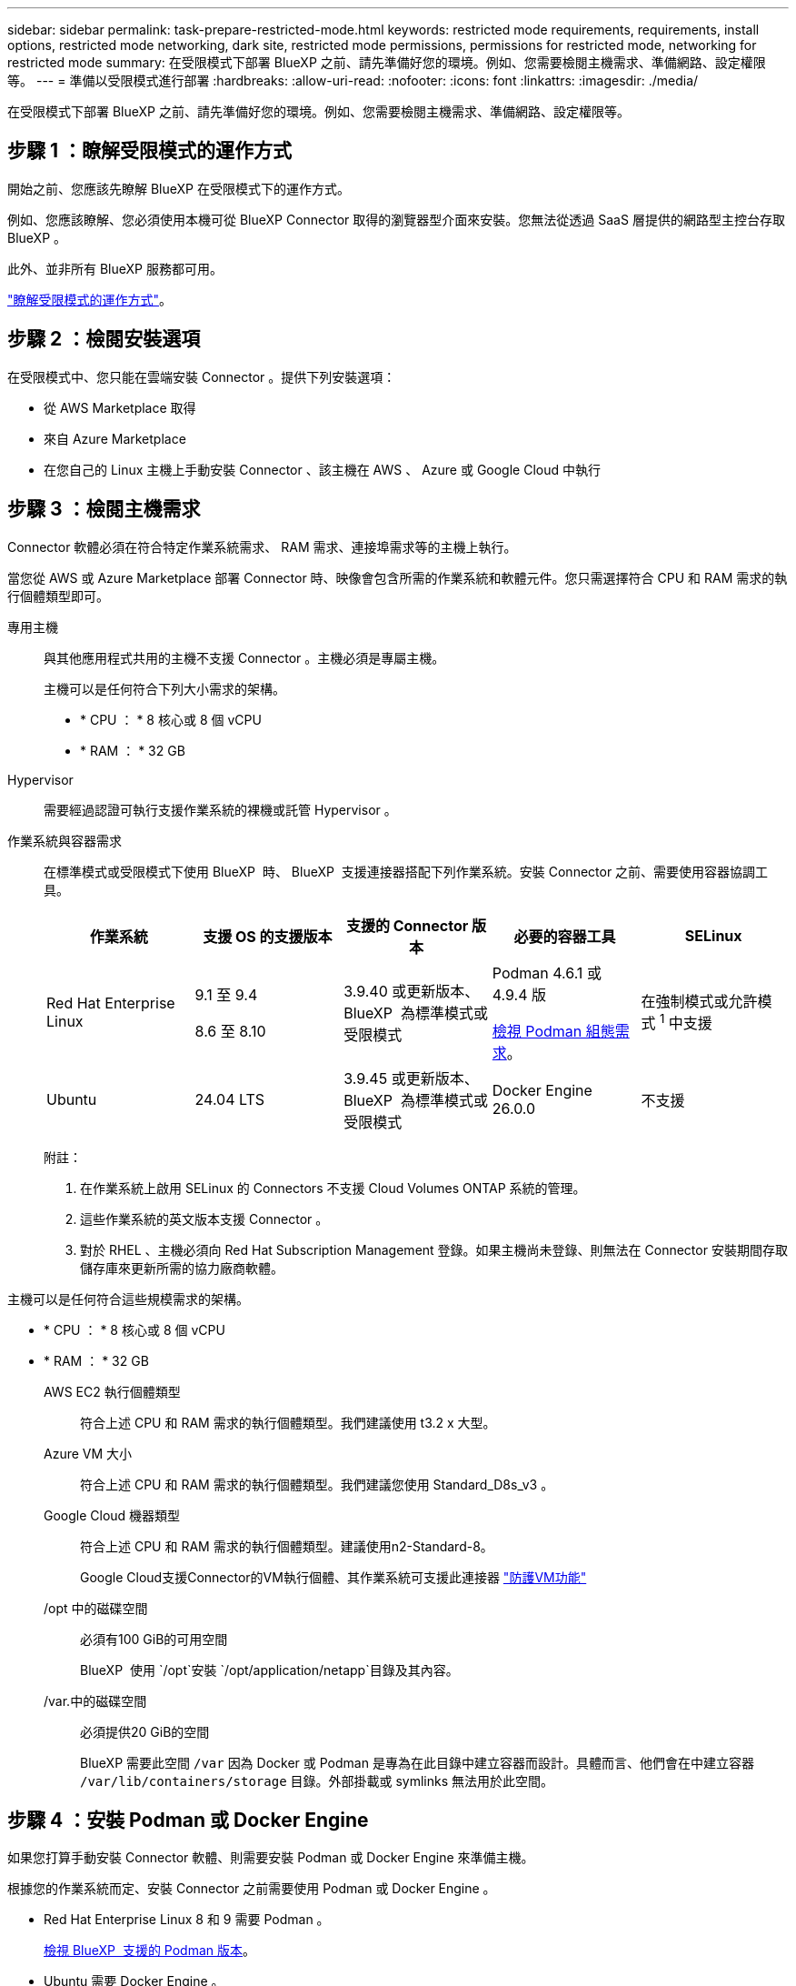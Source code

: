 ---
sidebar: sidebar 
permalink: task-prepare-restricted-mode.html 
keywords: restricted mode requirements, requirements, install options, restricted mode networking, dark site, restricted mode permissions, permissions for restricted mode, networking for restricted mode 
summary: 在受限模式下部署 BlueXP 之前、請先準備好您的環境。例如、您需要檢閱主機需求、準備網路、設定權限等。 
---
= 準備以受限模式進行部署
:hardbreaks:
:allow-uri-read: 
:nofooter: 
:icons: font
:linkattrs: 
:imagesdir: ./media/


[role="lead"]
在受限模式下部署 BlueXP 之前、請先準備好您的環境。例如、您需要檢閱主機需求、準備網路、設定權限等。



== 步驟 1 ：瞭解受限模式的運作方式

開始之前、您應該先瞭解 BlueXP 在受限模式下的運作方式。

例如、您應該瞭解、您必須使用本機可從 BlueXP Connector 取得的瀏覽器型介面來安裝。您無法從透過 SaaS 層提供的網路型主控台存取 BlueXP 。

此外、並非所有 BlueXP 服務都可用。

link:concept-modes.html["瞭解受限模式的運作方式"]。



== 步驟 2 ：檢閱安裝選項

在受限模式中、您只能在雲端安裝 Connector 。提供下列安裝選項：

* 從 AWS Marketplace 取得
* 來自 Azure Marketplace
* 在您自己的 Linux 主機上手動安裝 Connector 、該主機在 AWS 、 Azure 或 Google Cloud 中執行




== 步驟 3 ：檢閱主機需求

Connector 軟體必須在符合特定作業系統需求、 RAM 需求、連接埠需求等的主機上執行。

當您從 AWS 或 Azure Marketplace 部署 Connector 時、映像會包含所需的作業系統和軟體元件。您只需選擇符合 CPU 和 RAM 需求的執行個體類型即可。

專用主機:: 與其他應用程式共用的主機不支援 Connector 。主機必須是專屬主機。
+
--
主機可以是任何符合下列大小需求的架構。

* * CPU ： * 8 核心或 8 個 vCPU
* * RAM ： * 32 GB


--
Hypervisor:: 需要經過認證可執行支援作業系統的裸機或託管 Hypervisor 。
[[podman-versions]] 作業系統與容器需求:: 在標準模式或受限模式下使用 BlueXP  時、 BlueXP  支援連接器搭配下列作業系統。安裝 Connector 之前、需要使用容器協調工具。
+
--
[cols="2a,2a,2a,2a,2a"]
|===
| 作業系統 | 支援 OS 的支援版本 | 支援的 Connector 版本 | 必要的容器工具 | SELinux 


 a| 
Red Hat Enterprise Linux
 a| 
9.1 至 9.4

8.6 至 8.10
 a| 
3.9.40 或更新版本、 BlueXP  為標準模式或受限模式
 a| 
Podman 4.6.1 或 4.9.4 版

<<podman-configuration,檢視 Podman 組態需求>>。
 a| 
在強制模式或允許模式 ^1^ 中支援



 a| 
Ubuntu
 a| 
24.04 LTS
 a| 
3.9.45 或更新版本、 BlueXP  為標準模式或受限模式
 a| 
Docker Engine 26.0.0
 a| 
不支援



 a| 
22.04 LTS
 a| 
3.9.29 或更新版本
 a| 
Docker Engine 23.0.6 至 26.0.0

26.0.0 支援 _new_ Connector 3.9.44 或更新版本的安裝
 a| 
不支援

|===
附註：

. 在作業系統上啟用 SELinux 的 Connectors 不支援 Cloud Volumes ONTAP 系統的管理。
. 這些作業系統的英文版本支援 Connector 。
. 對於 RHEL 、主機必須向 Red Hat Subscription Management 登錄。如果主機尚未登錄、則無法在 Connector 安裝期間存取儲存庫來更新所需的協力廠商軟體。


--


主機可以是任何符合這些規模需求的架構。

* * CPU ： * 8 核心或 8 個 vCPU
* * RAM ： * 32 GB
+
AWS EC2 執行個體類型:: 符合上述 CPU 和 RAM 需求的執行個體類型。我們建議使用 t3.2 x 大型。
Azure VM 大小:: 符合上述 CPU 和 RAM 需求的執行個體類型。我們建議您使用 Standard_D8s_v3 。
Google Cloud 機器類型:: 符合上述 CPU 和 RAM 需求的執行個體類型。建議使用n2-Standard-8。
+
--
Google Cloud支援Connector的VM執行個體、其作業系統可支援此連接器 https://cloud.google.com/compute/shielded-vm/docs/shielded-vm["防護VM功能"^]

--
/opt 中的磁碟空間:: 必須有100 GiB的可用空間
+
--
BlueXP  使用 `/opt`安裝 `/opt/application/netapp`目錄及其內容。

--
/var.中的磁碟空間:: 必須提供20 GiB的空間
+
--
BlueXP 需要此空間 `/var` 因為 Docker 或 Podman 是專為在此目錄中建立容器而設計。具體而言、他們會在中建立容器 `/var/lib/containers/storage` 目錄。外部掛載或 symlinks 無法用於此空間。

--






== 步驟 4 ：安裝 Podman 或 Docker Engine

如果您打算手動安裝 Connector 軟體、則需要安裝 Podman 或 Docker Engine 來準備主機。

根據您的作業系統而定、安裝 Connector 之前需要使用 Podman 或 Docker Engine 。

* Red Hat Enterprise Linux 8 和 9 需要 Podman 。
+
<<podman-versions,檢視 BlueXP  支援的 Podman 版本>>。

* Ubuntu 需要 Docker Engine 。
+
<<podman-versions,檢視 BlueXP  支援的 Docker Engine 版本>>。



.步驟
[role="tabbed-block"]
====
.Podman
--
請依照下列步驟安裝 Podman 、並將其設定為符合下列需求：

* 必須啟用並啟動 podman.socket 服務
* 必須安裝 python3
* 必須安裝 podman-compose 套件 1.0.6 版
* 必須將 podman-compose 新增至 PATH 環境變數


.步驟
. 如果主機上已安裝 podman-泊 塢視窗套件、請將其移除。
+
[source, cli]
----
dnf remove podman-docker
rm /var/run/docker.sock
----
. 安裝 Podman 。
+
Podman 可從官方 Red Hat Enterprise Linux 儲存庫取得。

+
對於 Red Hat Enterprise Linux 9 ：

+
[source, cli]
----
sudo dnf install podman-2:<version>
----
+
其中 <version> 是您正在安裝的 Podman 支援版本。<<podman-versions,檢視 BlueXP  支援的 Podman 版本>>。

+
對於 Red Hat Enterprise Linux 8 ：

+
[source, cli]
----
sudo dnf install podman-3:<version>
----
+
其中 <version> 是您正在安裝的 Podman 支援版本。<<podman-versions,檢視 BlueXP  支援的 Podman 版本>>。

. 啟用並啟動 podman.socket 服務。
+
[source, cli]
----
sudo systemctl enable --now podman.socket
----
. 安裝 python3 。
+
[source, cli]
----
sudo dnf install python3
----
. 如果您的系統上尚未提供 EPEL 儲存庫套件、請加以安裝。
+
這是必要步驟、因為 podman-compose 可從 Enterprise Linux （ EPEL ）儲存庫取得。

+
對於 Red Hat Enterprise Linux 9 ：

+
[source, cli]
----
sudo dnf install https://dl.fedoraproject.org/pub/epel/epel-release-latest-9.noarch.rpm
----
+
對於 Red Hat Enterprise Linux 8 ：

+
[source, cli]
----
sudo dnf install https://dl.fedoraproject.org/pub/epel/epel-release-latest-8.noarch.rpm
----
. 安裝 podman-compose 套件 1.0.6 。
+
[source, cli]
----
sudo dnf install podman-compose-1.0.6
----
+

NOTE: 使用 `dnf install` 命令符合將 podman-compose 新增至 PATH 環境變數的需求。安裝命令會將 podman-compose 新增至已包含在中的 /usr/bin `secure_path` 主機上的選項。



--
.Docker引擎
--
請遵循 Docker 的文件來安裝 Docker Engine 。

.步驟
. https://docs.docker.com/engine/install/["檢視 Docker 的安裝指示"^]
+
請務必依照步驟安裝 Docker Engine 的特定版本。安裝最新版本將會安裝 BlueXP 不支援的 Docker 版本。

. 確認 Docker 已啟用且正在執行。
+
[source, cli]
----
sudo systemctl enable docker && sudo systemctl start docker
----


--
====


== 步驟 5 ：準備網路

設定您的網路、讓 Connector 能夠管理公有雲環境中的資源和程序。除了連接器的虛擬網路和子網路之外、您還需要確保符合下列需求。

連線至目標網路:: Connector 必須與您計畫管理儲存設備的位置建立網路連線。例如、您計畫部署 Cloud Volumes ONTAP 的 VPC 或 vnet 、或內部部署 ONTAP 叢集所在的資料中心。
準備網路以供使用者存取 BlueXP 主控台:: 在受限模式下、可從 Connector 存取 BlueXP 使用者介面。當您使用 BlueXP 使用者介面時、它會聯絡幾個端點來完成資料管理工作。從 BlueXP 主控台完成特定動作時、會從使用者的電腦聯絡這些端點。
+
--
[cols="2*"]
|===
| 端點 | 目的 


| \https://api.bluexp.netapp.com | BlueXP  網路型主控台會連絡此端點、與 BlueXP  API 互動、以執行與授權、授權、訂閱、認證、通知等相關的動作。 


| \https://signin.b2c.netapp.com | 需要更新NetApp 支援網站 驗證（NSS）認證或新增新的NSS認證至BlueXP。 


| \https://netapp-cloud-account.auth0.com

\https://cdn.auth0.com

\https://services.cloud.netapp.com | 您的網頁瀏覽器會連線至這些端點、以便透過BlueXP進行集中式使用者驗證。 


| \https://widget.intercom.io | 產品內對談可讓您與 NetApp 雲端專家交談。 
|===
--


手動安裝期間聯絡的端點:: 當您在自己的 Linux 主機上手動安裝 Connector 時， Connector 的安裝程式需要在安裝過程中存取數個 URL 。
+
--
* 無論您在何處安裝 Connector ，都會隨時與下列端點聯絡：
+
** \https://mysupport.netapp.com
** https://signin.b2c 。 NetApp ． com （此端點為 https://mysupport ． NetApp ． com 的 CNAME URL ）
** \https://cloudmanager.cloud.netapp.com/tenancy
** \https://stream.cloudmanager.cloud.netapp.com
** \https://production-artifacts.cloudmanager.cloud.netapp.com


* 如果您在 AWS 政府區域安裝 Connector ，安裝程式也需要存取這些端點：
+
** \https://*.blob.core.windows.net
** \https://cloudmanagerinfraprod.azurecr.io


* 如果您在 Azure 政府區域安裝 Connector ，安裝程式也需要存取這些端點：
+
** \https://*.blob.core.windows.net
** \https://occmclientinfragov.azurecr.us


* 如果您在商業區域或主權區域安裝 Connector ，則可以在兩組端點之間進行選擇：
+
** 選項 1 （建議）：
+
*** \https://bluexpinfraprod.eastus2.data.azurecr.io
*** \https://bluexpinfraprod.azurecr.io


** 選項 2 ：
+
*** \https://*.blob.core.windows.net
*** \https://cloudmanagerinfraprod.azurecr.io




+
建議使用選項 1 中列出的端點，因為它們更安全。建議您設定防火牆，以允許選項 1 中列出的端點，同時禁止選項 2 中列出的端點。請注意下列關於這些端點的資訊：

+
** 從 3.9.47 版本的 Connector 開始，支援選項 1 中列出的端點。與先前版本的 Connector 沒有回溯相容性。
** Connector 會先聯絡選項 2 中列出的端點。如果無法存取這些端點， Connector 會自動連絡選項 1 中列出的端點。
** 如果您使用 Connector 搭配 BlueXP  備份與還原或 BlueXP  勒索軟體保護，則不支援選項 1 中的端點。在這種情況下，您可以不允許選項 1 中列出的端點，同時允許選項 2 中列出的端點。




主機可能會在安裝期間嘗試更新作業系統套件。主機可聯絡不同的鏡射站台、以取得這些 OS 套件。

--
用於日常營運的外傳網際網路存取:: 您部署Connector的網路位置必須具有傳出網際網路連線。連接器需要存取傳出網際網路、才能連絡下列端點、以便管理公有雲環境中的資源和程序。
+
--
[cols="2a,1a"]
|===
| 端點 | 目的 


 a| 
AWS 服務（ amazonaws.com):

* CloudForation
* 彈性運算雲端（ EC2 ）
* 身分識別與存取管理（ IAM ）
* 金鑰管理服務（ KMS ）
* 安全性權杖服務（ STOS ）
* 簡易儲存服務（ S3 ）

 a| 
管理AWS中的資源。確切的端點取決於您使用的 AWS 區域。 https://docs.aws.amazon.com/general/latest/gr/rande.html["如需詳細資料、請參閱AWS文件"^]



 a| 
\https://management.azure.com
\https://login.microsoftonline.com
\https://blob.core.windows.net
\https://core.windows.net
 a| 
管理Azure公共區域的資源。



 a| 
\https://management.usgovcloudapi.net
\https://login.microsoftonline.us
\https://blob.core.usgovcloudapi.net
\https://core.usgovcloudapi.net
 a| 
管理Azure政府區域的資源。



 a| 
\https://management.chinacloudapi.cn
\https://login.chinacloudapi.cn
\https://blob.core.chinacloudapi.cn
\https://core.chinacloudapi.cn
 a| 
管理Azure中國地區的資源。



 a| 
\https://www.googleapis.com/compute/v1/
\https://compute.googleapis.com/compute/v1
\https://cloudresourcemanager.googleapis.com/v1/projects
\https://www.googleapis.com/compute/beta
\https://storage.googleapis.com/storage/v1
\https://www.googleapis.com/storage/v1
\https://iam.googleapis.com/v1
\https://cloudkms.googleapis.com/v1
\https://www.googleapis.com/deploymentmanager/v2/projects
 a| 
管理Google Cloud中的資源。



 a| 
\https://support.netapp.com
\https://mysupport.netapp.com
 a| 
以取得授權資訊、並將AutoSupport 資訊傳送給NetApp支援部門。



 a| 
https://\*.api 。 BlueXP  NetApp 。 NetApp 。 com \https://api 。 BlueXP  。 com \https://*.cloudmanager.cloud 。 NetApp 。 com \https://cloudmanager.cloud 。 NetApp 。 com 。 https ： NetApp-cloud-account.auth0.com
 a| 
在BlueXP中提供SaaS功能與服務。

請注意、 Connector 目前正在聯絡「 cloudmanager.cloud.netapp.com" 」、但在即將推出的版本中、會開始聯絡「 api.bluexp.netapp.com" 」。



 a| 
如果連接器位於 AWS 政府區域： \https://*.blob.core.windows.net \https://cloudmanagerinfraprod.azurecr.io
 a| 
在 AWS 政府區域安裝 Connector 時取得 Connector 升級的映像。



 a| 
如果 Connector 位於 Azure 政府地區： \https://*.blob.core.windows.net \https://occmclientinfragov.azurecr.us
 a| 
在 Azure 政府地區安裝 Connector 時取得 Connector 升級的映像。



 a| 
如果 Connector 位於商業區域或主權區域，您可以在兩組端點之間進行選擇：

* 選項 1 （建議） ^1^
+
\https://bluexpinfraprod.eastus2.data.azurecr.io \https://bluexpinfraprod.azurecr.io

* 選項2
+
\https://*.blob.core.windows.net \https://cloudmanagerinfraprod.azurecr.io


 a| 
在 Connector 安裝於商業區域或主權區域時，取得 Connector 升級的映像。

|===
^1^ 建議使用選項 1 中列出的端點，因為它們更安全。建議您設定防火牆，以允許選項 1 中列出的端點，同時禁止選項 2 中列出的端點。請注意下列關於這些端點的資訊：

* 從 3.9.47 版本的 Connector 開始，支援選項 1 中列出的端點。與先前版本的 Connector 沒有回溯相容性。
* Connector 會先聯絡選項 2 中列出的端點。如果無法存取這些端點， Connector 會自動連絡選項 1 中列出的端點。
* 如果您使用 Connector 搭配 BlueXP  備份與還原或 BlueXP  勒索軟體保護，則不支援選項 1 中的端點。在這種情況下，您可以不允許選項 1 中列出的端點，同時允許選項 2 中列出的端點。


--


Azure 中的公有 IP 位址:: 如果您想在 Azure 中的 Connector VM 使用公有 IP 位址、則 IP 位址必須使用基本 SKU 、以確保 BlueXP 使用此公有 IP 位址。
+
--
image:screenshot-azure-sku.png["在 Azure 中建立新 IP 位址的螢幕擷取畫面、可讓您在 SKU 欄位中選擇「基本」。"]

如果您改用標準 SKU IP 位址、則 BlueXP 會使用 Connector 的 _private IP 位址、而非公有 IP 。如果您用來存取 BlueXP 主控台的機器無法存取該私有 IP 位址、則 BlueXP 主控台的動作將會失敗。

https://learn.microsoft.com/en-us/azure/virtual-network/ip-services/public-ip-addresses#sku["Azure 文件：公有 IP SKU"^]

--


Proxy伺服器:: 如果您的企業需要為所有傳出的網際網路流量部署 Proxy 伺服器、請取得下列關於 HTTP 或 HTTPS Proxy 的資訊。您必須在安裝期間提供此資訊。請注意、 BlueXP 不支援透明 Proxy 伺服器。
+
--
* IP 位址
* 認證資料
* HTTPS憑證


--


連接埠:: 除非您啟動連接器、或使用連接器做為 Proxy 、將 AutoSupport 訊息從 Cloud Volumes ONTAP 傳送至 NetApp 支援、否則不會有傳入的流量傳入連接器。
+
--
* HTTP（80）和HTTPS（443）可存取本機UI、在極少數情況下使用。
* 只有在需要連線至主機進行疑難排解時、才需要SSH（22）。
* 如果您在無法使用輸出網際網路連線的子網路中部署 Cloud Volumes ONTAP 系統、則需要透過連接埠 3128 進行輸入連線。
+
如果 Cloud Volumes ONTAP 系統沒有輸出網際網路連線來傳送 AutoSupport 訊息、 BlueXP 會自動將這些系統設定為使用 Connector 隨附的 Proxy 伺服器。唯一的需求是確保連接器的安全群組允許透過連接埠3128進行傳入連線。部署Connector之後、您需要開啟此連接埠。



--


啟用 NTP:: 如果您打算使用 BlueXP 分類來掃描公司資料來源、則應該在 BlueXP Connector 系統和 BlueXP 分類系統上啟用網路時間傳輸協定（ NTP ）服務、以便在系統之間同步時間。 https://docs.netapp.com/us-en/bluexp-classification/concept-cloud-compliance.html["深入瞭解 BlueXP 分類"^]
+
--
如果您計畫從雲端供應商的市場建立 Connector 、則在建立 Connector 之後、您必須實作這項網路需求。

--




== 步驟 6 ：準備雲端權限

BlueXP 需要雲端供應商的權限、才能在虛擬網路中部署 Cloud Volumes ONTAP 並使用 BlueXP 資料服務。您需要在雲端供應商中設定權限、然後將這些權限與 Connector 建立關聯。

若要檢視必要步驟、請選取您想要用於雲端供應商的驗證選項。

[role="tabbed-block"]
====
.AWS IAM 角色
--
使用 IAM 角色為 Connector 提供權限。

如果您是從 AWS Marketplace 建立 Connector 、當您啟動 EC2 執行個體時、系統會提示您選取該 IAM 角色。

如果您是在自己的 Linux 主機上手動安裝 Connector 、則必須將該角色附加至 EC2 執行個體。

.步驟
. 登入 AWS 主控台並瀏覽至 IAM 服務。
. 建立原則：
+
.. 選取 * 原則 > 建立原則 * 。
.. 選取 * JSON* 、然後複製並貼上的內容 link:reference-permissions-aws.html["Connector 的 IAM 原則"]。
.. 完成其餘步驟以建立原則。


. 建立 IAM 角色：
+
.. 選取 * 角色 > 建立角色 * 。
.. 選取 * AWS 服務 > EC2* 。
.. 附加您剛建立的原則來新增權限。
.. 完成剩餘步驟以建立角色。




.結果
您現在擁有 Connector EC2 執行個體的 IAM 角色。

--
.AWS 存取金鑰
--
為 IAM 使用者設定權限和存取金鑰。安裝 Connector 並設定 BlueXP 之後、您需要為 BlueXP 提供 AWS 存取金鑰。

.步驟
. 登入 AWS 主控台並瀏覽至 IAM 服務。
. 建立原則：
+
.. 選取 * 原則 > 建立原則 * 。
.. 選取 * JSON* 、然後複製並貼上的內容 link:reference-permissions-aws.html["Connector 的 IAM 原則"]。
.. 完成其餘步驟以建立原則。
+
視您打算使用的 BlueXP 服務而定、您可能需要建立第二個原則。

+
對於標準區域、權限分佈在兩個原則之間。由於AWS中受管理原則的字元大小上限、因此需要兩個原則。 link:reference-permissions-aws.html["深入瞭解 Connector 的 IAM 原則"]。



. 將原則附加至 IAM 使用者。
+
** https://docs.aws.amazon.com/IAM/latest/UserGuide/id_roles_create.html["AWS 文件：建立 IAM 角色"^]
** https://docs.aws.amazon.com/IAM/latest/UserGuide/access_policies_manage-attach-detach.html["AWS 文件：新增和移除 IAM 原則"^]


. 請確定使用者擁有存取金鑰、您可以在安裝 Connector 之後新增至 BlueXP 。


.結果
帳戶現在擁有必要的權限。

--
.Azure 角色
--
建立具有必要權限的 Azure 自訂角色。您將會將此角色指派給 Connector VM 。

請注意、您可以使用 Azure 入口網站、 Azure PowerShell 、 Azure CLI 或 REST API 來建立 Azure 自訂角色。下列步驟說明如何使用 Azure CLI 建立角色。如果您想要使用不同的方法、請參閱 https://learn.microsoft.com/en-us/azure/role-based-access-control/custom-roles#steps-to-create-a-custom-role["Azure文件"^]

.步驟
. 如果您打算在自己的主機上手動安裝軟體、請在 VM 上啟用系統指派的託管身分識別、以便透過自訂角色提供必要的 Azure 權限。
+
https://learn.microsoft.com/en-us/azure/active-directory/managed-identities-azure-resources/qs-configure-portal-windows-vm["Microsoft Azure 文件：使用 Azure 入口網站、在 VM 上設定 Azure 資源的託管身分識別"^]

. 複製的內容 link:reference-permissions-azure.html["Connector的自訂角色權限"] 並將它們儲存在Json檔案中。
. 將 Azure 訂閱 ID 新增至可指派的範圍、以修改 Json 檔案。
+
您應該為每個想要搭配 BlueXP 使用的 Azure 訂閱新增 ID 。

+
* 範例 *

+
[source, json]
----
"AssignableScopes": [
"/subscriptions/d333af45-0d07-4154-943d-c25fbzzzzzzz",
"/subscriptions/54b91999-b3e6-4599-908e-416e0zzzzzzz",
"/subscriptions/398e471c-3b42-4ae7-9b59-ce5bbzzzzzzz"
----
. 使用 Json 檔案在 Azure 中建立自訂角色。
+
下列步驟說明如何在Azure Cloud Shell中使用Bash建立角色。

+
.. 開始 https://docs.microsoft.com/en-us/azure/cloud-shell/overview["Azure Cloud Shell"^] 並選擇Bash環境。
.. 上傳Json檔案。
+
image:screenshot_azure_shell_upload.png["Azure Cloud Shell的快照、您可在其中選擇上傳檔案的選項。"]

.. 使用Azure CLI建立自訂角色：
+
[source, azurecli]
----
az role definition create --role-definition Connector_Policy.json
----




.結果
現在您應該有一個名為BlueXP運算子的自訂角色、可以指派給連接器虛擬機器。

--
.Azure 服務主體
--
在 Microsoft Entra ID 中建立並設定服務主體、並取得 BlueXP 所需的 Azure 認證。安裝 Connector 並設定 BlueXP 之後、您必須提供 BlueXP 的這些認證。

.建立 Microsoft Entra 應用程式以進行角色型存取控制
. 確保您在 Azure 中擁有建立 Active Directory 應用程式及將應用程式指派給角色的權限。
+
如需詳細資訊、請參閱 https://docs.microsoft.com/en-us/azure/active-directory/develop/howto-create-service-principal-portal#required-permissions/["Microsoft Azure 說明文件：必要權限"^]

. 從 Azure 入口網站開啟 * Microsoft Entra ID* 服務。
+
image:screenshot_azure_ad.png["顯示 Microsoft Azure 中的 Active Directory 服務。"]

. 在功能表中、選取 * 應用程式註冊 * 。
. 選取 * 新登錄 * 。
. 指定應用程式的詳細資料：
+
** * 名稱 * ：輸入應用程式的名稱。
** *帳戶類型*：選取帳戶類型（任何帳戶類型均可用於BlueXP）。
** *重新導向URI*：您可以將此欄位保留空白。


. 選擇*註冊*。
+
您已建立 AD 應用程式和服務主體。



.將應用程式指派給角色
. 建立自訂角色：
+
請注意、您可以使用 Azure 入口網站、 Azure PowerShell 、 Azure CLI 或 REST API 來建立 Azure 自訂角色。下列步驟說明如何使用 Azure CLI 建立角色。如果您想要使用不同的方法、請參閱 https://learn.microsoft.com/en-us/azure/role-based-access-control/custom-roles#steps-to-create-a-custom-role["Azure文件"^]

+
.. 複製的內容 link:reference-permissions-azure.html["Connector的自訂角色權限"] 並將它們儲存在Json檔案中。
.. 將 Azure 訂閱 ID 新增至可指派的範圍、以修改 Json 檔案。
+
您應該為使用者建立 Cloud Volumes ONTAP 的各個 Azure 訂閱新增 ID 。

+
* 範例 *

+
[source, json]
----
"AssignableScopes": [
"/subscriptions/d333af45-0d07-4154-943d-c25fbzzzzzzz",
"/subscriptions/54b91999-b3e6-4599-908e-416e0zzzzzzz",
"/subscriptions/398e471c-3b42-4ae7-9b59-ce5bbzzzzzzz"
----
.. 使用 Json 檔案在 Azure 中建立自訂角色。
+
下列步驟說明如何在Azure Cloud Shell中使用Bash建立角色。

+
*** 開始 https://docs.microsoft.com/en-us/azure/cloud-shell/overview["Azure Cloud Shell"^] 並選擇Bash環境。
*** 上傳Json檔案。
+
image:screenshot_azure_shell_upload.png["Azure Cloud Shell的快照、您可在其中選擇上傳檔案的選項。"]

*** 使用Azure CLI建立自訂角色：
+
[source, azurecli]
----
az role definition create --role-definition Connector_Policy.json
----
+
現在您應該有一個名為BlueXP運算子的自訂角色、可以指派給連接器虛擬機器。





. 將應用程式指派給角色：
+
.. 從 Azure 入口網站開啟 * 訂閱 * 服務。
.. 選取訂閱。
.. 選取 * 存取控制（ IAM ） > 新增 > 新增角色指派 * 。
.. 在 * 角色 * 索引標籤中、選取 * BlueXP 操作員 * 角色、然後選取 * 下一步 * 。
.. 在「*成員*」索引標籤中、完成下列步驟：
+
*** 保留*選取「使用者」、「群組」或「服務主體」*。
*** 選取 * 選取成員 * 。
+
image:screenshot-azure-service-principal-role.png["Azure入口網站的快照、會在新增角色至應用程式時顯示「成員」索引標籤。"]

*** 搜尋應用程式名稱。
+
範例如下：

+
image:screenshot_azure_service_principal_role.png["Azure入口網站的快照、顯示Azure入口網站中的「新增角色指派」表單。"]

*** 選取應用程式、然後選取 * 選取 * 。
*** 選擇*下一步*。


.. 選取 * 檢閱 + 指派 * 。
+
服務主體現在擁有部署Connector所需的Azure權限。

+
如果您想要從 Cloud Volumes ONTAP 多個 Azure 訂閱中部署支援功能、則必須將服務授權對象繫結至每個訂閱項目。BlueXP可讓您選擇部署Cloud Volumes ONTAP 時要使用的訂閱內容。





.新增 Windows Azure Service Management API 權限
. 在 * Microsoft Entra ID* 服務中、選取 * 應用程式登錄 * 、然後選取應用程式。
. 選取 * API 權限 > 新增權限 * 。
. 在「 * Microsoft API* 」下、選取「 * Azure 服務管理 * 」。
+
image:screenshot_azure_service_mgmt_apis.gif["Azure 入口網站的快照、顯示 Azure 服務管理 API 權限。"]

. 選取 * 以組織使用者身分存取 Azure 服務管理 * 、然後選取 * 新增權限 * 。
+
image:screenshot_azure_service_mgmt_apis_add.gif["Azure 入口網站的快照、顯示新增 Azure 服務管理 API 。"]



.取得應用程式的應用程式 ID 和目錄 ID
. 在 * Microsoft Entra ID* 服務中、選取 * 應用程式登錄 * 、然後選取應用程式。
. 複製 * 應用程式（用戶端） ID* 和 * 目錄（租戶） ID* 。
+
image:screenshot_azure_app_ids.gif["螢幕擷取畫面、顯示 Microsoft Entra Idy 中應用程式的應用程式（用戶端） ID 和目錄（租戶） ID 。"]

+
將Azure帳戶新增至BlueXP時、您必須提供應用程式的應用程式（用戶端）ID和目錄（租戶）ID。BlueXP使用ID以程式設計方式登入。



.建立用戶端機密
. 開啟 * Microsoft Entra ID* 服務。
. 選取 * 應用程式註冊 * 、然後選取您的應用程式。
. 選取 * 「憑證與機密」 > 「新用戶端機密」 * 。
. 提供機密與持續時間的說明。
. 選取*「Add*」。
. 複製用戶端機密的值。
+
image:screenshot_azure_client_secret.gif["Azure 入口網站的螢幕擷取畫面、顯示 Microsoft Entra 服務主體的用戶端機密。"]

+
您現在擁有一個客戶機密、 BlueXP 可以使用它來驗證 Microsoft Entra ID 。



.結果
您的服務主體現在已設定完成、您應該已經複製應用程式（用戶端） ID 、目錄（租戶） ID 、以及用戶端機密的值。新增Azure帳戶時、您必須在BlueXP中輸入此資訊。

--
.Google Cloud 服務帳戶
--
建立角色、並將其套用至將用於 Connector VM 執行個體的服務帳戶。

.步驟
. 在 Google Cloud 中建立自訂角色：
+
.. 建立包含中定義權限的 YAML 檔案 link:reference-permissions-gcp.html["Google Cloud 的 Connector 原則"]。
.. 從 Google Cloud 啟動 Cloud Shell 。
.. 上傳包含 Connector 必要權限的 YAML 檔案。
.. 使用建立自訂角色 `gcloud iam roles create` 命令。
+
以下範例在專案層級建立名為「 Connector 」的角色：

+
[source, gcloud]
----
gcloud iam roles create connector --project=myproject --file=connector.yaml
----
+
https://cloud.google.com/iam/docs/creating-custom-roles#iam-custom-roles-create-gcloud["Google Cloud 文件：建立及管理自訂角色"^]



. 在 Google Cloud 中建立服務帳戶：
+
.. 從 IAM & Admin 服務中、選取 * 服務帳戶 > 建立服務帳戶 * 。
.. 輸入服務帳戶詳細資料、然後選取 * 建立並繼續 * 。
.. 選取您剛建立的角色。
.. 完成剩餘步驟以建立角色。
+
https://cloud.google.com/iam/docs/creating-managing-service-accounts#creating_a_service_account["Google Cloud 文件：建立服務帳戶"^]





.結果
現在您有一個服務帳戶、可以指派給 Connector VM 執行個體。

--
====


== 步驟 7 ：啟用 Google Cloud API

在 Google Cloud 中部署 Cloud Volumes ONTAP 需要幾個 API 。

.步驟
. https://cloud.google.com/apis/docs/getting-started#enabling_apis["在專案中啟用下列 Google Cloud API"^]
+
** Cloud Deployment Manager V2 API
** 雲端記錄 API
** Cloud Resource Manager API
** 運算引擎 API
** 身分識別與存取管理（ IAM ） API
** 雲端金鑰管理服務（ KMS ） API
+
（僅當您打算使用 BlueXP 備份與還原搭配客戶管理的加密金鑰（ CMEK ）時才需要）




